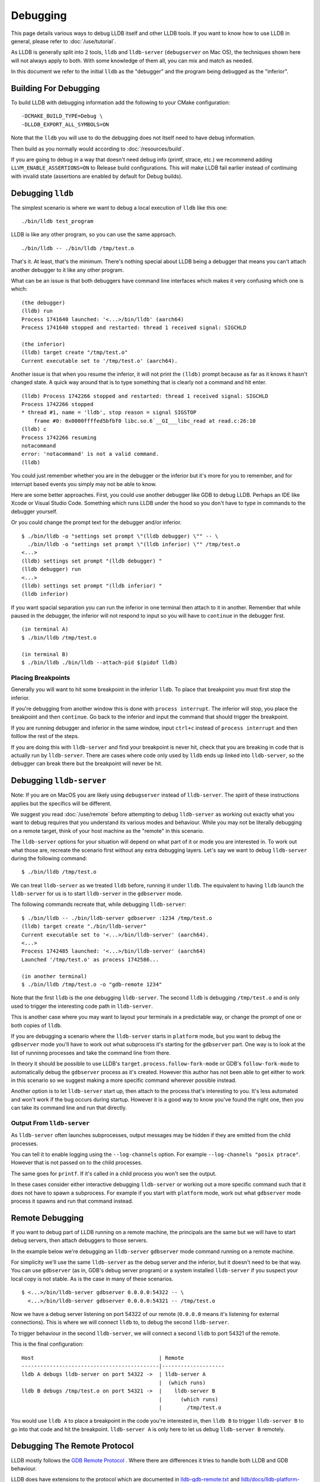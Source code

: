 Debugging
=========

This page details various ways to debug LLDB itself and other LLDB tools. If
you want to know how to use LLDB in general, please refer to
:doc:`/use/tutorial`.

As LLDB is generally split into 2 tools, ``lldb`` and ``lldb-server``
(``debugserver`` on Mac OS), the techniques shown here will not always apply to
both. With some knowledge of them all, you can mix and match as needed.

In this document we refer to the initial ``lldb`` as the "debugger" and the
program being debugged as the "inferior".

Building For Debugging
----------------------

To build LLDB with debugging information add the following to your CMake
configuration:

::

  -DCMAKE_BUILD_TYPE=Debug \
  -DLLDB_EXPORT_ALL_SYMBOLS=ON

Note that the ``lldb`` you will use to do the debugging does not itself need to
have debug information.

Then build as you normally would according to :doc:`/resources/build`.

If you are going to debug in a way that doesn't need debug info (printf, strace,
etc.) we recommend adding ``LLVM_ENABLE_ASSERTIONS=ON`` to Release build
configurations. This will make LLDB fail earlier instead of continuing with
invalid state (assertions are enabled by default for Debug builds).

Debugging ``lldb``
------------------

The simplest scenario is where we want to debug a local execution of ``lldb``
like this one:

::

  ./bin/lldb test_program

LLDB is like any other program, so you can use the same approach.

::

  ./bin/lldb -- ./bin/lldb /tmp/test.o

That's it. At least, that's the minimum. There's nothing special about LLDB
being a debugger that means you can't attach another debugger to it like any
other program.

What can be an issue is that both debuggers have command line interfaces which
makes it very confusing which one is which:

::

  (the debugger)
  (lldb) run
  Process 1741640 launched: '<...>/bin/lldb' (aarch64)
  Process 1741640 stopped and restarted: thread 1 received signal: SIGCHLD

  (the inferior)
  (lldb) target create "/tmp/test.o"
  Current executable set to '/tmp/test.o' (aarch64).

Another issue is that when you resume the inferior, it will not print the
``(lldb)`` prompt because as far as it knows it hasn't changed state. A quick
way around that is to type something that is clearly not a command and hit
enter.

::

  (lldb) Process 1742266 stopped and restarted: thread 1 received signal: SIGCHLD
  Process 1742266 stopped
  * thread #1, name = 'lldb', stop reason = signal SIGSTOP
      frame #0: 0x0000ffffed5bfbf0 libc.so.6`__GI___libc_read at read.c:26:10
  (lldb) c
  Process 1742266 resuming
  notacommand
  error: 'notacommand' is not a valid command.
  (lldb)

You could just remember whether you are in the debugger or the inferior but
it's more for you to remember, and for interrupt based events you simply may not
be able to know.

Here are some better approaches. First, you could use another debugger like GDB
to debug LLDB. Perhaps an IDE like Xcode or Visual Studio Code. Something which
runs LLDB under the hood so you don't have to type in commands to the debugger
yourself.

Or you could change the prompt text for the debugger and/or inferior.

::

  $ ./bin/lldb -o "settings set prompt \"(lldb debugger) \"" -- \
    ./bin/lldb -o "settings set prompt \"(lldb inferior) \"" /tmp/test.o
  <...>
  (lldb) settings set prompt "(lldb debugger) "
  (lldb debugger) run
  <...>
  (lldb) settings set prompt "(lldb inferior) "
  (lldb inferior)

If you want spacial separation you can run the inferior in one terminal then
attach to it in another. Remember that while paused in the debugger, the inferior
will not respond to input so you will have to ``continue`` in the debugger
first.

::

  (in terminal A)
  $ ./bin/lldb /tmp/test.o

  (in terminal B)
  $ ./bin/lldb ./bin/lldb --attach-pid $(pidof lldb)

Placing Breakpoints
*******************

Generally you will want to hit some breakpoint in the inferior ``lldb``. To place
that breakpoint you must first stop the inferior.

If you're debugging from another window this is done with ``process interrupt``.
The inferior will stop, you place the breakpoint and then ``continue``. Go back
to the inferior and input the command that should trigger the breakpoint.

If you are running debugger and inferior in the same window, input ``ctrl+c``
instead of ``process interrupt`` and then folllow the rest of the steps.

If you are doing this with ``lldb-server`` and find your breakpoint is never
hit, check that you are breaking in code that is actually run by
``lldb-server``. There are cases where code only used by ``lldb`` ends up
linked into ``lldb-server``, so the debugger can break there but the breakpoint
will never be hit.

Debugging ``lldb-server``
-------------------------

Note: If you are on MacOS you are likely using ``debugserver`` instead of
``lldb-server``. The spirit of these instructions applies but the specifics will
be different.

We suggest you read :doc:`/use/remote` before attempting to debug ``lldb-server``
as working out exactly what you want to debug requires that you understand its
various modes and behaviour. While you may not be literally debugging on a
remote target, think of your host machine as the "remote" in this scenario.

The ``lldb-server`` options for your situation will depend on what part of it
or mode you are interested in. To work out what those are, recreate the scenario
first without any extra debugging layers. Let's say we want to debug
``lldb-server`` during the following command:

::

  $ ./bin/lldb /tmp/test.o

We can treat ``lldb-server`` as we treated ``lldb`` before, running it under
``lldb``. The equivalent to having ``lldb`` launch the ``lldb-server`` for us is
to start ``lldb-server`` in the ``gdbserver`` mode.

The following commands recreate that, while debugging ``lldb-server``:

::

  $ ./bin/lldb -- ./bin/lldb-server gdbserver :1234 /tmp/test.o
  (lldb) target create "./bin/lldb-server"
  Current executable set to '<...>/bin/lldb-server' (aarch64).
  <...>
  Process 1742485 launched: '<...>/bin/lldb-server' (aarch64)
  Launched '/tmp/test.o' as process 1742586...

  (in another terminal)
  $ ./bin/lldb /tmp/test.o -o "gdb-remote 1234"

Note that the first ``lldb`` is the one debugging ``lldb-server``. The second
``lldb`` is debugging ``/tmp/test.o`` and is only used to trigger the
interesting code path in ``lldb-server``.

This is another case where you may want to layout your terminals in a
predictable way, or change the prompt of one or both copies of ``lldb``.

If you are debugging a scenario where the ``lldb-server`` starts in ``platform``
mode, but you want to debug the ``gdbserver`` mode you'll have to work out what
subprocess it's starting for the ``gdbserver`` part. One way is to look at the
list of runninng processes and take the command line from there.

In theory it should be possible to use LLDB's
``target.process.follow-fork-mode`` or GDB's ``follow-fork-mode`` to
automatically debug the ``gdbserver`` process as it's created. However this
author has not been able to get either to work in this scenario so we suggest
making a more specific command wherever possible instead.

Another option is to let ``lldb-server`` start up, then attach to the process
that's interesting to you. It's less automated and won't work if the bug occurs
during startup. However it is a good way to know you've found the right one,
then you can take its command line and run that directly.

Output From ``lldb-server``
***************************

As ``lldb-server`` often launches subprocesses, output messages may be hidden
if they are emitted from the child processes.

You can tell it to enable logging using the ``--log-channels`` option. For
example ``--log-channels "posix ptrace"``. However that is not passed on to the
child processes.

The same goes for ``printf``. If it's called in a child process you won't see
the output.

In these cases consider either interactive debugging ``lldb-server`` or
working out a more specific command such that it does not have to spawn a
subprocess. For example if you start with ``platform`` mode, work out what
``gdbserver`` mode process it spawns and run that command instead.

Remote Debugging
----------------

If you want to debug part of LLDB running on a remote machine, the principals
are the same but we will have to start debug servers, then attach debuggers to
those servers.

In the example below we're debugging an ``lldb-server`` ``gdbserver`` mode
command running on a remote machine.

For simplicity we'll use the same ``lldb-server`` as the debug server
and the inferior, but it doesn't need to be that way. You can use ``gdbserver``
(as in, GDB's debug server program) or a system installed ``lldb-server`` if you
suspect your local copy is not stable. As is the case in many of these
scenarios.

::

  $ <...>/bin/lldb-server gdbserver 0.0.0.0:54322 -- \
    <...>/bin/lldb-server gdbserver 0.0.0.0:54321 -- /tmp/test.o

Now we have a debug server listening on port 54322 of our remote (``0.0.0.0``
means it's listening for external connections). This is where we will connect
``lldb`` to, to debug the second ``lldb-server``.

To trigger behaviour in the second ``lldb-server``, we will connect a second
``lldb`` to port 54321 of the remote.

This is the final configuration:

::

  Host                                        | Remote
  --------------------------------------------|--------------------
  lldb A debugs lldb-server on port 54322 ->  | lldb-server A
                                              |  (which runs)
  lldb B debugs /tmp/test.o on port 54321 ->  |    lldb-server B
                                              |      (which runs)
                                              |        /tmp/test.o

You would use ``lldb A`` to place a breakpoint in the code you're interested in,
then ``lldb B`` to trigger ``lldb-server B`` to go into that code and hit the
breakpoint. ``lldb-server A`` is only here to let us debug ``lldb-server B``
remotely.

Debugging The Remote Protocol
-----------------------------

LLDB mostly follows the `GDB Remote Protocol <https://sourceware.org/gdb/onlinedocs/gdb/Remote-Protocol.html>`_
. Where there are differences it tries to handle both LLDB and GDB behaviour.

LLDB does have extensions to the protocol which are documented in
`lldb-gdb-remote.txt <https://github.com/llvm/llvm-project/blob/main/lldb/docs/lldb-gdb-remote.txt>`_
and `lldb/docs/lldb-platform-packets.txt <https://github.com/llvm/llvm-project/blob/main/lldb/docs/lldb-platform-packets.txt>`_.

Logging Packets
***************

If you just want to observe packets, you can enable the ``gdb-remote packets``
log channel.

::

  (lldb) log enable gdb-remote packets
  (lldb) run
  lldb             <   1> send packet: +
  lldb             history[1] tid=0x264bfd <   1> send packet: +
  lldb             <  19> send packet: $QStartNoAckMode#b0
  lldb             <   1> read packet: +

You can do this on the ``lldb-server`` end as well by passing the option
``--log-channels "gdb-remote packets"``. Then you'll see both sides of the
connection.

Some packets may be printed in a nicer way than others. For example XML packets
will print the literal XML, some binary packets may be decoded. Others will just
be printed unmodified. So do check what format you expect, a common one is hex
encoded bytes.

You can enable this logging even when you are connecting to an ``lldb-server``
in platform mode, this protocol is used for that too.

Debugging Packet Exchanges
**************************

Say you want to make ``lldb`` send a packet to ``lldb-server``, then debug
how the latter builds its response. Maybe even see how ``lldb`` handles it once
it's sent back.

That all takes time, so LLDB will likely time out and think the remote has gone
away. You can change the ``plugin.process.gdb-remote.packet-timeout`` setting
to prevent this.

Here's an example, first we'll start an ``lldb-server`` being debugged by
``lldb``. Placing a breakpoint on a packet handler we know will be hit once
another ``lldb`` connects.

::

  $ lldb -- lldb-server gdbserver :1234 -- /tmp/test.o
  <...>
  (lldb) b GDBRemoteCommunicationServerCommon::Handle_qSupported
  Breakpoint 1: where = <...>
  (lldb) run
  <...>

Next we connect another ``lldb`` to this, with a timeout of 5 minutes:

::

  $ lldb /tmp/test.o
  <...>
  (lldb) settings set plugin.process.gdb-remote.packet-timeout 300
  (lldb) gdb-remote 1234

Doing so triggers the breakpoint in ``lldb-server``, bringing us back into
``lldb``. Now we've got 5 minutes to do whatever we need before LLDB decides
the connection has failed.

::

  * thread #1, name = 'lldb-server', stop reason = breakpoint 1.1
      frame #0: 0x0000aaaaaacc6848 lldb-server<...>
  lldb-server`lldb_private::process_gdb_remote::GDBRemoteCommunicationServerCommon::Handle_qSupported:
  ->  0xaaaaaacc6848 <+0>:  sub    sp, sp, #0xc0
  <...>
  (lldb)

Once you're done simply ``continue`` the ``lldb-server``. Back in the other
``lldb``, the connection process will continue as normal.

::

  Process 2510266 stopped
  * thread #1, name = 'test.o', stop reason = signal SIGSTOP
      frame #0: 0x0000fffff7fcd100 ld-2.31.so`_start
  ld-2.31.so`_start:
  ->  0xfffff7fcd100 <+0>: mov    x0, sp
  <...>
  (lldb)

Reducing Bugs
-------------

This section covers reducing a bug that happens in LLDB itself, or where you
suspect that LLDB causes something else to behave abnormaly.

Since bugs vary wildly, the advice here is general and incomplete. Let your
instincts guide you and don't feel the need to try everything before reporting
an issue or asking for help. This is simply inspiration.

Reduction
*********

The first step is to reduce uneeded compexity where it is cheap to do so. If
something is easily removed or frozen to a cerain value, do so. The goal is to
keep the failure mode the same, with fewer dependencies.

This includes, but is not limited to:

* Removing test cases that don't crash.
* Replacing dynamic lookups with constant values.
* Replace supporting functions with stubs that do nothing.
* Moving the test case to less unqiue system. If your machine has an exotic
  extension, try it on a readily available commodity machine.
* Removing irrelevant parts of the test program.
* Reproducing the issue without using the LLDB test runner.
* Converting a remote debuging scenario into a local one.

Now we hopefully have a smaller reproducer than we started with. Next we need to
find out what components of the software stack might be failing.

Some examples are listed below with suggestions for how to investigate them.

* Debugger

  * Use a `released version of LLDB <https://github.com/llvm/llvm-project/releases>`_.

  * If on MacOS, try the system ``lldb``.

  * Try GDB or any other system debugger you might have e.g. Microsoft Visual
    Studio.

* Kernel

  * Start a virtual machine running a different version. ``qemu-system`` is
    useful here.

  * Try a different physical system running a different version.

  * Remember that for most kernels, userspace crashing the kernel is always a
    kernel bug. Even if the userspace program is doing something unconventional.
    So it could be a bug in the application and the kernel.

* Compiler and compiler options

  * Try other versions of the same compiler or your system compiler.

  * Emit older versions of DWARF info, particularly DWARFv4 to v5, some tools
    did/do not understand the new constructs.

  * Reduce optimisation options as much as possible.

  * Try all the language modes e.g. C++17/20 for C++.

  * Link against LLVM's libcxx if you suspect a bug involving the system C++
    library.

  * For languages other than C/C++ e.g. Rust, try making an equivalent program
    in C/C++. LLDB tends to try to fit other languages into a C/C++ mould, so
    porting the program can make triage and reporting much easier.

* Operating system

  * Use docker to try various versions of Linux.

  * Use ``qemu-system`` to emulate other operating systems e.g. FreeBSD.

* Architecture

  * Use `QEMU user space emulation <https://www.qemu.org/docs/master/user/main.html>`_
    to quickly test other architectures. Note that ``lldb-server`` cannot be used
    with this as the ptrace APIs are not emulated.

  * If you need to test a big endian system use QEMU to emulate s390x (user
    space emulation for just ``lldb``, ``qemu-system`` for testing
    ``lldb-server``).

Reducing Ptrace Related Bugs
****************************

This section is written Linux specific but the same can likely be done on
other Unix or Unix like operating systems.

Sometimes you will find ``lldb-server`` doing something with ptrace that causes
a problem. Your reproducer involves running ``lldb`` as well, this is not going
to go over well with kernel and is generally more difficult to explain if you
want to get help with it.

If you think you can get your point across without this, no need. If you're
pretty sure you have for example found a Linux Kernel bug, doing this greatly
increases the chances it'll get fixed.

We'll remove the LLDB dependency by making a smaller standalone program that
does the same actions. Starting with a skeleton program that forks and debugs
the inferior process.

The program presented `here <https://eli.thegreenplace.net/2011/01/23/how-debuggers-work-part-1>`_
(`source <https://github.com/eliben/code-for-blog/blob/master/2011/simple_tracer.c>`_)
is a great starting point. There is also an AArch64 specific example in
`the LLDB examples folder <https://github.com/llvm/llvm-project/tree/main/lldb/examples/ptrace_example.c>`_.

For either, you'll need to modify that to fit your architecture. An tip for this
is to take any constants used in it, find in which function(s) they are used in
LLDB and then you'll find the equivalent constants in the same LLDB functions
for your architecture.

Once that is running as expected we can convert ``lldb-server``'s into calls in
this program. To get a log of those, run ``lldb-server`` with
``--log-channels "posix ptrace"``. You'll see output like:

::

  $ lldb-server gdbserver :1234 --log-channels "posix ptrace" -- /tmp/test.o
  1694099878.829990864 <...> ptrace(16896, 2659963, 0x0000000000000000, 0x000000000000007E, 0)=0x0
  1694099878.830722332 <...> ptrace(16900, 2659963, 0x0000FFFFD14BF7CC, 0x0000FFFFD14BF7D0, 16)=0x0
  1694099878.831967115 <...> ptrace(16900, 2659963, 0x0000FFFFD14BF66C, 0x0000FFFFD14BF630, 16)=0xffffffffffffffff
  1694099878.831982136 <...> ptrace() failed: Invalid argument
  Launched '/tmp/test.o' as process 2659963...

Each call is logged with its parameters and its result as the ``=`` on the end.

From here you will need to use a combination of the `ptrace documentation <https://man7.org/linux/man-pages/man2/ptrace.2.html>`_
and Linux Kernel headers (``uapi/linux/ptrace.h`` mainly) to figure out what
the calls are.

The most important parameter is the first, which is the request number. In the
example above ``16896``, which is hex ``0x4200``, is ``PTRACE_SETOPTIONS``.

Luckily, you don't usually have to figure out all those early calls. Our
skeleton program will be doing all that, successfully we hope.

What you should do is record just the interesting bit to you. Let's say
something odd is happening when you read the ``tpidr`` register (this is an
AArch64 register, just for example purposes).

First, go to the ``lldb-server`` terminal and press enter a few times to put
some blank lines after the last logging output.

Then go to your ``lldb`` and:

::

  (lldb) register read tpidr
  tpidr = 0x0000fffff7fef320

You'll see this from ``lldb-server``:

::

  <...> ptrace(16900, 2659963, 0x0000FFFFD14BF6CC, 0x0000FFFFD14BF710, 8)=0x0

If you don't see that, it may be because ``lldb`` has cached it. The easiest way
to clear that cache is to step. Remember that some registers are read every
step, so you'll have to adjust depending on the situation.

Assuming you've got that line, you would look up what ``116900`` is. This is
``0x4204`` in hex, which is ``PTRACE_GETREGSET``. As we expected.

The following parameters are not as we might expect because what we log is a bit
different from the literal ptrace call. See your platform's definition of
``PtraceWrapper`` for the exact form.

The point of all this is that by doing a single action you can get a few
isolated ptrace calls and you can then fill in the blanks and write
equivalent calls in the skeleton program.

The final piece of this is likely breakpoints. Assuming your bug does not
require a hardware breakpoint, you can get software breakpoints by inserting
a break instruction into the inferior's code at compile time. Usually by using
an architecture specific assembly statement, as you will need to know exactly
how many instructions to overwrite later.

Doing it this way instead of exactly copying what LLDB does will save a few
ptrace calls. The AArch64 example program shows how to do this.

* The inferior contains ``BRK #0`` then ``NOP``.
* 2 4 byte instructins means 8 bytes of data to replace, which matches the
  minimum size you can write with ``PTRACE_POKETEXT``.
* The inferior runs to the ``BRK``, which brings us into the debugger.
* The debugger reads ``PC`` and writes ``NOP`` then ``NOP`` to the location
  pointed to by ``PC``.
* The debugger then single steps the inferior to the next instruction
  (this is not required in this specific scenario, you could just continue but
  it is included because this more cloesly matches what ``lldb`` does).
* The debugger then continues the inferior.
* The inferior exits, and the whole program exits.

Using this technique you can emulate the usual "run to main, do a thing" type
reproduction steps.

Finally, that "thing" is the ptrace calls you got from the ``lldb-server`` logs.
Add those to the debugger function and you now have a reproducer that doesn't
need any part of LLDB.
